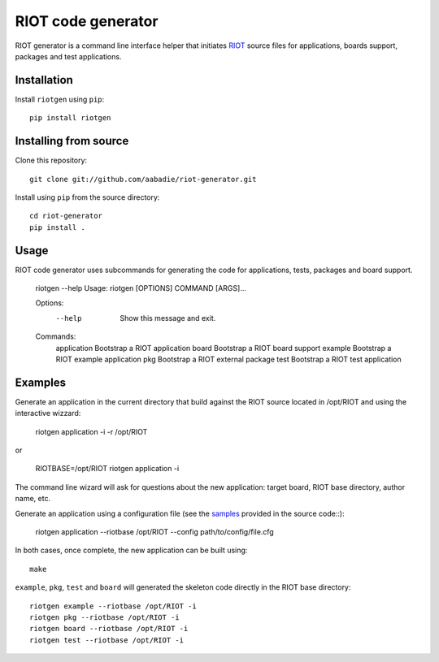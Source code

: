 RIOT code generator
-------------------

|PyPi|

.. |PyPi| image:: https://badge.fury.io/py/riotgen.svg
    :target: https://badge.fury.io/py/riotgen
    :alt: riotgen version

RIOT generator is a command line interface helper that initiates `RIOT
<http://github.com/RIOT-OS/RIOT>`_ source files for applications, boards
support, packages and test applications.

Installation
............

Install ``riotgen`` using ``pip``::

    pip install riotgen

Installing from source
......................

Clone this repository::

    git clone git://github.com/aabadie/riot-generator.git

Install using ``pip`` from the source directory::

    cd riot-generator
    pip install .

Usage
.....

RIOT code generator uses subcommands for generating the code for applications,
tests, packages and board support.

    riotgen --help
    Usage: riotgen [OPTIONS] COMMAND [ARGS]...

    Options:
      --help  Show this message and exit.

    Commands:
      application  Bootstrap a RIOT application
      board        Bootstrap a RIOT board support
      example      Bootstrap a RIOT example application
      pkg          Bootstrap a RIOT external package
      test         Bootstrap a RIOT test application


Examples
........

Generate an application in the current directory that build against the RIOT
source located in /opt/RIOT and using the interactive wizzard:

    riotgen application -i -r /opt/RIOT

or

    RIOTBASE=/opt/RIOT riotgen application -i

The command line wizard will ask for questions about the new
application: target board, RIOT base directory, author name, etc.

Generate an application using a configuration file (see the
`samples <https://github.com/aabadie/riot-generator/tree/master/riotgen/samples>`_
provided in the source code::):

    riotgen application --riotbase /opt/RIOT --config path/to/config/file.cfg


In both cases, once complete, the new application can be built using::

    make

``example``, ``pkg``, ``test`` and ``board`` will generated the skeleton code
directly in the RIOT base directory::

    riotgen example --riotbase /opt/RIOT -i
    riotgen pkg --riotbase /opt/RIOT -i
    riotgen board --riotbase /opt/RIOT -i
    riotgen test --riotbase /opt/RIOT -i
